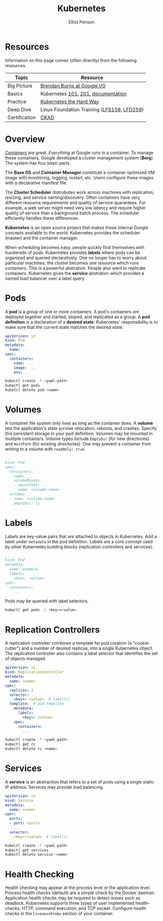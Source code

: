 #+TITLE: Kubernetes
#+AUTHOR: Elliot Penson

* Resources

  Information on this page comes (often directly) from the following resources.

  | Topic         | Resource                                   |
  |---------------+--------------------------------------------|
  | Big Picture   | [[https://www.youtube.com/watch?v=tsk0pWf4ipw][Brendan Burns at Google I/O]]                |
  | Basics        | Kubernetes [[https://github.com/kubernetes/kubernetes/tree/release-1.1/docs/user-guide/walkthrough][101]], [[https://github.com/kubernetes/kubernetes/blob/release-1.1/docs/user-guide/walkthrough/k8s201.md][201]], [[https://kubernetes.io/docs/home/][documentation]]         |
  | Practice      | [[https://github.com/kelseyhightower/kubernetes-the-hard-way][Kubernetes the Hard Way]]                    |
  | Deep Dive     | Linux Foundation Training ([[https://training.linuxfoundation.org/training/introduction-to-kubernetes/][LFS158]], [[https://training.linuxfoundation.org/training/kubernetes-for-developers/][LFD259]]) |
  | Certification | [[https://training.linuxfoundation.org/certification/certified-kubernetes-application-developer-ckad/][CKAD]]                                       |

* Overview

  #+attr_html: :width 250px :align left
  [[file:../images/google-cluster.svg]]

  [[file:containers.org][Containers]] are great. /Everything/ at Google runs in a container. To manage
  these containers, Google developed a cluster management system (*Borg*). The
  system has four basic parts.

  The *Base OS* and *Container Manager* constitute a container optimized VM
  image with monitoring, logging, restart, etc. Users configure these images
  with a declarative manifest file.

  The *Cluster Scheduler* distrubutes work across machines with replication,
  resizing, and service naming/discovery. Often containers have very different
  resource requirements and quality of service quarantees. For example, a web
  server might need very low latency and require higher quality of service than
  a background batch process. The scheduler efficiently handles these
  differences.

  *Kubernetes* is an open source project that makes these internal Google
  concepts available to the world. Kubernetes provides the scheduler (master)
  and the container manager.

  When scheduling becomes easy, people quickly find themselves with hundereds of
  pods. Kubernetes provides *labels* where pods can be organized and queried
  declaratively. One no longer has to worry about particular machines; the
  cluster becomes one resource which runs containers. This is a powerful
  abstration. People also want to replicate containers. Kubernetes gives the
  *service* abstration which provides a named load balancer over a label query.

* Pods

  A *pod* is a group of one or more containers. A pod's containers are deployed
  together and started, stoped, and replicated as a group. A *pod definition* is
  a declaration of a *desired state*. Kubernetes' responsibility is to make sure
  that the current state matches the desired state.

  #+BEGIN_SRC yaml
    apiVersion: v1
    kind: Pod
    metadata:
      name: ...
    spec:
      containers:
        name: ...
        image: ...
        env: ...
  #+END_SRC

  #+BEGIN_SRC sh
    kubectl create -f <yaml-path>
    kubectl get pods
    kubetcl delete pod <name>
  #+END_SRC

* Volumes

  A container file system only lives as long as the container does. A *volume*
  lets the application's state survive relocation, reboots, and crashes. Specify
  this persistent storage in your pod definition. Volumes may be mounted in
  multiple containers. Volume types include ~EmptyDir~ (for new directories) and
  ~HostPath~ (for existing directories). One may prevent a container from
  writing to a volume with ~readOnly: true~.

  #+BEGIN_SRC yaml
     ...
     kind: Pod
     spec:
       containers:
       - name: ...
         volumeMounts:
         - mountPath: ...
           name: <volume-name>
       volumes:
       - name: <volume-name>
         emptyDir: {}
  #+END_SRC

* Labels

  Labels are key-value pairs that are attached to objects in Kubernetes. Add a
  label under ~metadata~ in the pod definition. Labels are a core concept used
  by other Kubernetes building blocks (replication controllers and services).

  #+BEGIN_SRC yaml
    ...
    kind: Pod
    metadata:
      name: example
      labels:
        <key>: <value>
    spec:
      containers:
        ...
  #+END_SRC

  Pods may be queried with label selectors.

  #+BEGIN_SRC sh
    kubectl get pods -l <key>=<value>
  #+END_SRC

* Replication Controllers

  A replication controller combines a template for pod creation (a
  "cookie-cutter") and a number of desired replicas, into a single Kubernetes
  object. The replication controller also contains a label selector that
  identifies the set of objects managed.

  #+BEGIN_SRC yaml
    apiVersion: v1
    kind: ReplicationController
    metadata:
      name: <name>
    spec:
      replicas: 2
      selector:
        <key>: <value>  # label(s)
      template:  # pod template
        metadata:
          labels:
            <key>: <value>
        spec:
          containers:
            ...
  #+END_SRC

  #+BEGIN_SRC sh
    kubectl create -f <yaml-path>
    kubectl get rc
    kubectl delete rc <name>
  #+END_SRC

* Services

  A *service* is an abstraction that refers to a set of pods using a single
  static IP address. Services may provide load balancing.

  #+BEGIN_SRC yaml
    apiVersion: v1
    kind: Service
    metadata:
      name: <name>
    spec:
      ports:
      - port: <port>
        ...
      selector:
        <key>:<value>  # label(s)
  #+END_SRC

  #+BEGIN_SRC sh
    kubectl create -f <yaml-path>
    kubectl get services
    kubectl delete service <name>
  #+END_SRC

* Health Checking

  Health checking may appear at the process level or the application
  level. Process health checks (default) are a simple check by the Docker
  daemon. Application health checks may be required to detect issues such as
  deadlock. Kubernetes supports three types of user implemented health-checks:
  HTTP, command execution, and TCP socket. Configure health checks in the
  ~livenessProbe~ section of your container.
